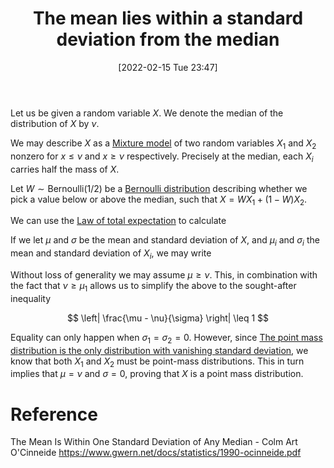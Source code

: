 #+title:      The mean lies within a standard deviation from the median
#+date:       [2022-02-15 Tue 23:47]
#+filetags:
#+identifier: 20220215T234724

# TODO: Finish off the argument for any percentile instead of only the median. It requires a
# Bernoulli(p) distribution.

Let us be given a random variable \( X \). We denote the median of the distribution of \( X \) by
\( \nu \).

We may describe \( X \) as a [[denote:20220303T210545][Mixture model]] of two random variables \( X_1 \) and \( X_2 \) nonzero for \(
x \leq \nu \) and \( x \geq \nu \) respectively. Precisely at the median, each \( X_i \)
carries half the mass of \( X \).

Let \( W \sim \mathrm{Bernoulli}(1/2) \) be a [[denote:20220210T094457][Bernoulli distribution]] describing whether we pick a
value below or above the median, such that \( X = WX_1 + (1-W)X_2 \).

We can use the [[denote:20220223T223732][Law of total expectation]] to calculate

\begin{equation*}
\begin{align}
\mathbb{E}[X] &= \mathbb{E} \left[ \mathbb{E}[X | W] \right] \\
&= \mathbb{E}[W] \mathbb{E}[X_1] + \left( 1 - \mathbb{E}[W] \right) \mathbb{E}[X_2] \\
&= \frac{1}{2} \mathbb{E}[X_1] + \frac{1}{2} \mathbb{E}[X_2] \\
\mathbb{E}[X^2] &= \mathbb{E} \left[ \mathbb{E}[X^2 | W] \right] \\
&= \mathbb{E}[W^2] \mathbb{E}[X_1^2] + \mathbb{E}[(1 - W)^2] \mathbb{E}[X_2^2] + 2 \mathbb{E}[W(1-W)] \mathbb{E}[X_1 X_2] \\
&= \frac{1}{2} \mathbb{E}[X_1^2] + \frac{1}{2} \mathbb{E}[X_2^2]
\end{align}
\end{equation*}

If we let \( \mu \) and \( \sigma \) be the mean and standard deviation of \( X \), and \( \mu_i \)
and \( \sigma_i \) the mean and standard deviation of \( X_i \), we may write

\begin{equation*}
\begin{align}
\sigma^2 &= \frac{1}{2} \sigma_1^2 + \frac{1}{2} \sigma_2^{2} + \frac{1}{4} (\mu_2 - \mu_1)^2 \\
&\geq \left( \frac{\mu_2 - \mu_1}{2} \right)^2 \\
&= \left( \frac{\mu_2 + \mu_1}{2} - \mu_1 \right)^2 \\
&= \left( \mu - \mu_1 \right)^2
\end{align}
\end{equation*}

Without loss of generality we may assume \( \mu \geq \nu \). This, in combination with the fact
that \( \nu \geq \mu_1 \) allows us to simplify the above to the sought-after inequality

\[
\left| \frac{\mu - \nu}{\sigma} \right| \leq 1
\]

Equality can only happen when \( \sigma_1 = \sigma_2 = 0 \). However, since [[denote:20220303T220832][The point mass
distribution is the only distribution with vanishing standard deviation]], we know that both \( X_1
\) and \( X_2 \) must be point-mass distributions. This in turn implies that \( \mu = \nu \) and \(
\sigma = 0 \), proving that \( X \) is a point mass distribution.

* Reference
The Mean Is Within One Standard Deviation of Any Median - Colm Art O'Cinneide
https://www.gwern.net/docs/statistics/1990-ocinneide.pdf
